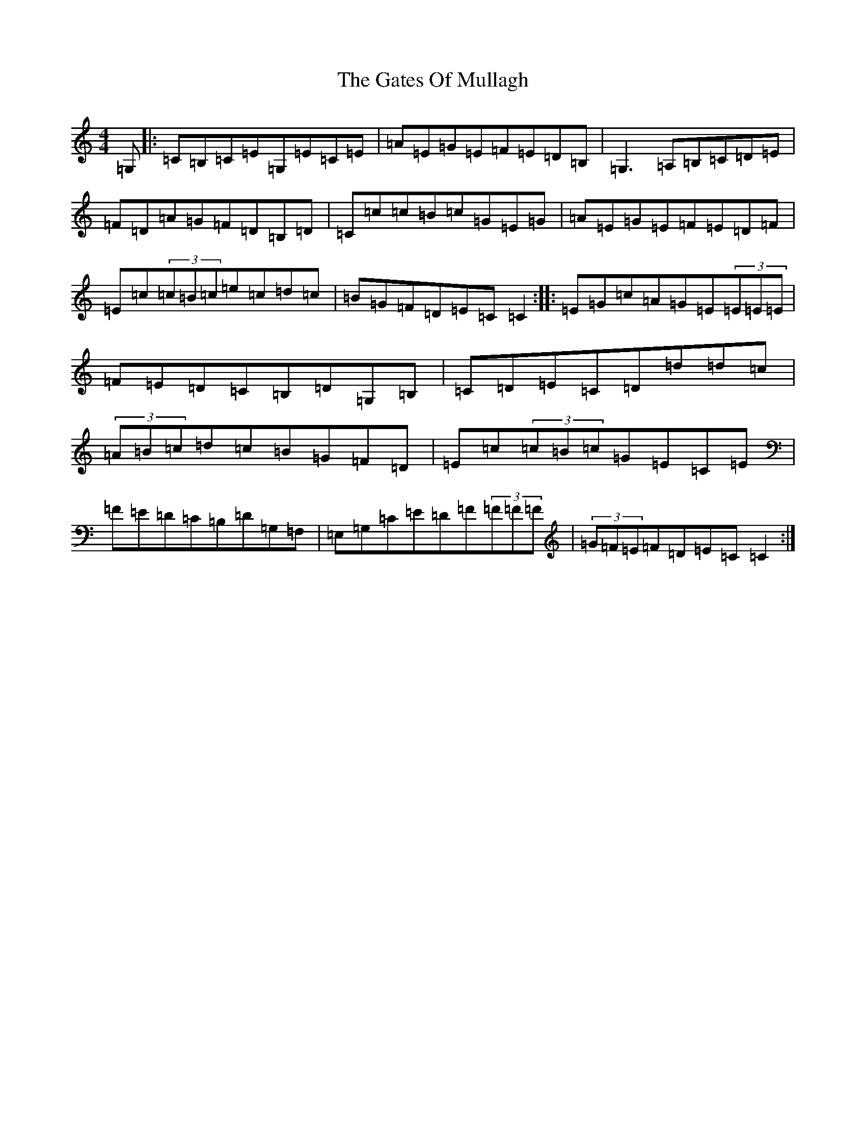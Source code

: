X: 7782
T: Gates Of Mullagh, The
S: https://thesession.org/tunes/2243#setting2243
R: reel
M:4/4
L:1/8
K: C Major
=G,|:=C=B,=C=E=G,=E=C=E|=A=E=G=E=F=E=D=B,|=G,3=A,=B,=C=D=E|=F=D=A=G=F=D=B,=D|=C=c=c=B=c=G=E=G|=A=E=G=E=F=E=D=F|=E=c(3=c=B=c=e=c=d=c|=B=G=F=D=E=C=C2:||:=E=G=c=A=G=E(3=E=E=E|=F=E=D=C=B,=D=G,=B,|=C=D=E=C=D=d=d=c|(3=A=B=c=d=c=B=G=F=D|=E=c(3=c=B=c=G=E=C=E|=F=E=D=C=B,=D=G,=F,|=E,=G,=C=E=D=F(3=F=F=F|(3=G=F=E=F=D=E=C=C2:|